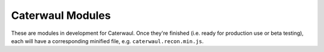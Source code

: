 Caterwaul Modules
=================

These are modules in development for Caterwaul. Once they're finished (i.e. ready for production use or beta testing), each will have a corresponding minified file, e.g.
``caterwaul.recon.min.js``.
